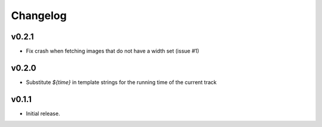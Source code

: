 *********
Changelog
*********

v0.2.1
======

- Fix crash when fetching images that do not have a width set (issue #1)


v0.2.0
======

- Substitute `${time}` in template strings for the running time of the current track


v0.1.1
======

- Initial release.
